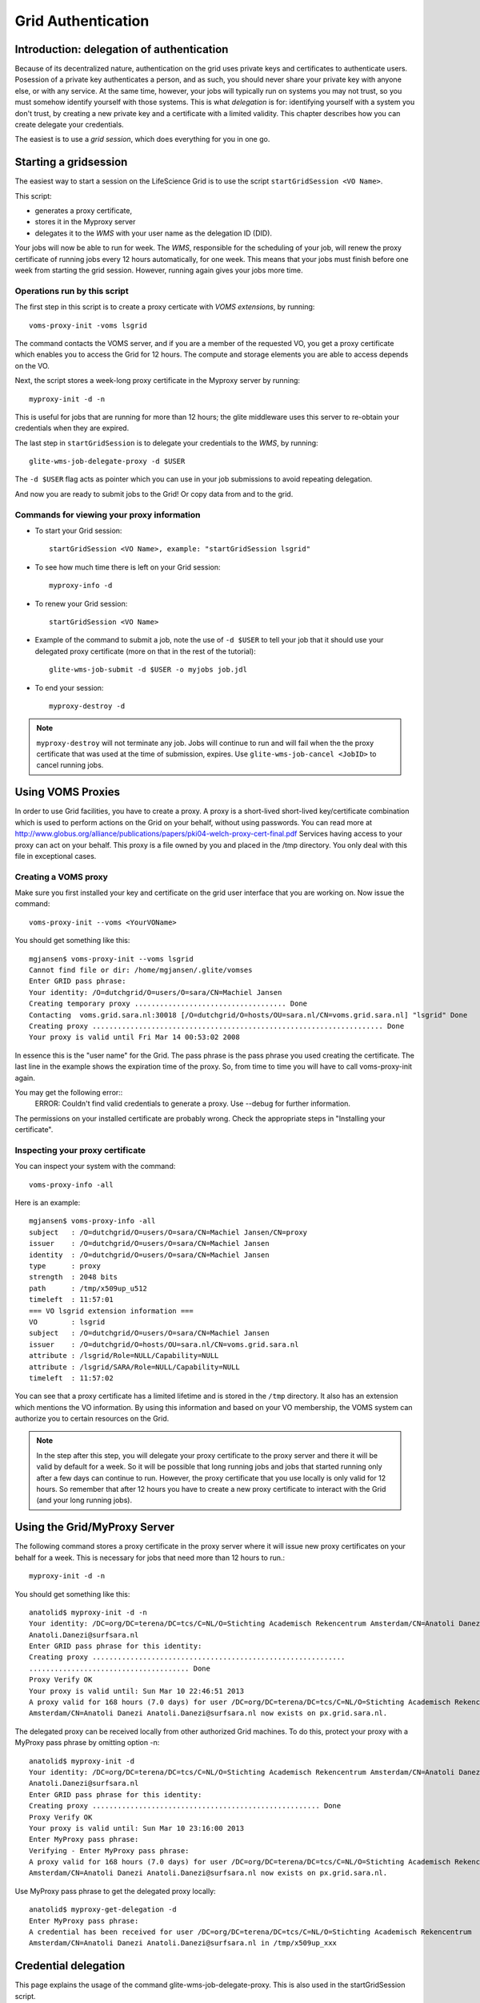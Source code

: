 
.. _grid-authentication:


Grid Authentication
*******************


Introduction: delegation of authentication
==========================================

Because of its decentralized nature, authentication on the grid uses
private keys and certificates to authenticate users. Posession of a
private key authenticates a person, and as such, you should never share
your private key with anyone else, or with any service. At the same time,
however, your jobs will typically run on systems you may not trust, so
you must somehow identify yourself with those systems. This is what
*delegation* is for: identifying yourself with a system you don't trust,
by creating a new private key and a certificate with a limited validity.
This chapter describes how you can create delegate your credentials.

The easiest is to use a *grid session*, which does everything for you in
one go.


Starting a gridsession
======================

The easiest way to start a session on the LifeScience Grid is to use the
script ``startGridSession <VO Name>``. 

This script:

* generates a proxy certificate, 
* stores it in the Myproxy server 
* delegates it to the *WMS* with your user name as the delegation ID (DID). 

Your jobs will now be able to run for week. The *WMS*, responsible for
the scheduling of your job, will renew the proxy certificate of running
jobs every 12 hours automatically, for one week. This means that your
jobs must finish before one week from starting the grid session. However,
running again gives your jobs more time.


Operations run by this script
-----------------------------

The first step in this script is to create a proxy certicate with *VOMS
extensions*, by running::

  voms-proxy-init -voms lsgrid

The command contacts the VOMS server, and if you are a member of the
requested VO, you get a proxy certificate which enables you to
access the Grid for 12 hours. The compute and storage elements you are
able to access depends on the VO.

Next, the script stores a week-long proxy certificate in the Myproxy
server by running::

 myproxy-init -d -n

This is useful for jobs that are running for more than 12 hours; the
glite middleware uses this server to re-obtain your credentials when they
are expired.


The last step in ``startGridSession`` is to delegate your credentials to
the *WMS*, by running::

  glite-wms-job-delegate-proxy -d $USER

The ``-d $USER`` flag acts as pointer which you can use in your job
submissions to avoid repeating delegation.

And now you are ready to submit jobs to the Grid! Or copy data from and
to the grid.

Commands for viewing your proxy information
-------------------------------------------

* To start your Grid session::

    startGridSession <VO Name>, example: "startGridSession lsgrid"

* To see how much time there is left on your Grid session::
  
    myproxy-info -d

* To renew your Grid session::

    startGridSession <VO Name>

* Example of the command to submit a job, note the use of ``-d $USER`` to
  tell your job that it should use your delegated proxy certificate (more
  on that in the rest of the tutorial)::
 
    glite-wms-job-submit -d $USER -o myjobs job.jdl
   
* To end your session::
 
    myproxy-destroy -d

.. note:: ``myproxy-destroy`` will not terminate any job. Jobs will continue
  to run and will fail when the the proxy certificate that was used at the
  time of submission, expires. Use ``glite-wms-job-cancel <JobID>`` to cancel
  running jobs.


Using VOMS Proxies
==================

In order to use Grid facilities, you have to create a proxy. A proxy is a
short-lived short-lived key/certificate combination which is used to
perform actions on the Grid on your behalf, without using passwords.  You
can read more at
http://www.globus.org/alliance/publications/papers/pki04-welch-proxy-cert-final.pdf
Services having access to your proxy can act on your behalf. This proxy
is a file owned by you and placed in the /tmp directory. You only deal
with this file in exceptional cases. 

Creating a VOMS proxy
---------------------

Make sure you first installed your key and 
certificate on the grid user interface that you are working on. Now issue the
command::

    voms-proxy-init --voms <YourVOName>

You should get something like this::

    mgjansen$ voms-proxy-init --voms lsgrid
    Cannot find file or dir: /home/mgjansen/.glite/vomses
    Enter GRID pass phrase:
    Your identity: /O=dutchgrid/O=users/O=sara/CN=Machiel Jansen
    Creating temporary proxy .................................... Done
    Contacting  voms.grid.sara.nl:30018 [/O=dutchgrid/O=hosts/OU=sara.nl/CN=voms.grid.sara.nl] "lsgrid" Done
    Creating proxy ..................................................................... Done
    Your proxy is valid until Fri Mar 14 00:53:02 2008

In essence this is the "user name" for the Grid. The pass phrase is the
pass phrase you used creating the certificate. The last line in the
example shows the expiration time of the proxy. So, from time to time you
will have to call voms-proxy-init again.

You may get the following error::
   ERROR: Couldn't find valid credentials to generate a proxy.
   Use --debug for further information.

The permissions on your installed certificate are probably wrong. Check the appropriate steps in "Installing your certificate".


Inspecting your proxy certificate
---------------------------------

You can inspect your system with the command::

    voms-proxy-info -all

Here is an example::

    mgjansen$ voms-proxy-info -all
    subject   : /O=dutchgrid/O=users/O=sara/CN=Machiel Jansen/CN=proxy
    issuer    : /O=dutchgrid/O=users/O=sara/CN=Machiel Jansen
    identity  : /O=dutchgrid/O=users/O=sara/CN=Machiel Jansen
    type      : proxy
    strength  : 2048 bits
    path      : /tmp/x509up_u512
    timeleft  : 11:57:01
    === VO lsgrid extension information ===
    VO        : lsgrid
    subject   : /O=dutchgrid/O=users/O=sara/CN=Machiel Jansen
    issuer    : /O=dutchgrid/O=hosts/OU=sara.nl/CN=voms.grid.sara.nl
    attribute : /lsgrid/Role=NULL/Capability=NULL
    attribute : /lsgrid/SARA/Role=NULL/Capability=NULL
    timeleft  : 11:57:02

You can see that a proxy certificate has a limited lifetime and is stored
in the ``/tmp`` directory. It also has an extension which mentions the VO
information. By using this information and based on your VO membership,
the VOMS system can authorize you to certain resources on the Grid.

.. note:: In the step after this step, you will delegate your proxy
    certificate to the proxy server and there it will be valid by default for
    a week. So it will be possible that long running jobs and jobs that
    started running only after a few days can continue to run. However, the
    proxy certificate that you use locally is only valid for 12 hours. So
    remember that after 12 hours you have to create a new proxy certificate
    to interact with the Grid (and your long running jobs).


Using the Grid/MyProxy Server
=============================


The following command stores a proxy certificate in the proxy server
where it will issue new proxy certificates on your behalf for a week.
This is necessary for jobs that need more than 12 hours to run.::

  myproxy-init -d -n

You should get something like this::

  anatolid$ myproxy-init -d -n
  Your identity: /DC=org/DC=terena/DC=tcs/C=NL/O=Stichting Academisch Rekencentrum Amsterdam/CN=Anatoli Danezi
  Anatoli.Danezi@surfsara.nl
  Enter GRID pass phrase for this identity:
  Creating proxy ............................................................
  ...................................... Done
  Proxy Verify OK
  Your proxy is valid until: Sun Mar 10 22:46:51 2013
  A proxy valid for 168 hours (7.0 days) for user /DC=org/DC=terena/DC=tcs/C=NL/O=Stichting Academisch Rekencentrum
  Amsterdam/CN=Anatoli Danezi Anatoli.Danezi@surfsara.nl now exists on px.grid.sara.nl.


The delegated proxy can be received locally from other authorized Grid
machines. To do this, protect your proxy with a MyProxy pass phrase by
omitting option -n::

  anatolid$ myproxy-init -d
  Your identity: /DC=org/DC=terena/DC=tcs/C=NL/O=Stichting Academisch Rekencentrum Amsterdam/CN=Anatoli Danezi
  Anatoli.Danezi@surfsara.nl
  Enter GRID pass phrase for this identity:
  Creating proxy ...................................................... Done
  Proxy Verify OK
  Your proxy is valid until: Sun Mar 10 23:16:00 2013
  Enter MyProxy pass phrase:
  Verifying - Enter MyProxy pass phrase:
  A proxy valid for 168 hours (7.0 days) for user /DC=org/DC=terena/DC=tcs/C=NL/O=Stichting Academisch Rekencentrum
  Amsterdam/CN=Anatoli Danezi Anatoli.Danezi@surfsara.nl now exists on px.grid.sara.nl.

Use MyProxy pass phrase to get the delegated proxy locally::

  anatolid$ myproxy-get-delegation -d
  Enter MyProxy pass phrase:
  A credential has been received for user /DC=org/DC=terena/DC=tcs/C=NL/O=Stichting Academisch Rekencentrum
  Amsterdam/CN=Anatoli Danezi Anatoli.Danezi@surfsara.nl in /tmp/x509up_xxx



Credential delegation
=====================

This page explains the usage of the command glite-wms-job-delegate-proxy.
This is also used in the startGridSession script.

Credential delegation solves the following problem: Before job submission
you may want to delegate your credentials to the Workload Management
System (WMS). This can speed up multiple job submissions, but more
importantly, when the Grid is busy or when you submit a large number of
jobs, it can take more then the standard 12 hours that your proxy
certificate is valid for the jobs to start. In that case your proxy
certificate expired and the jobs will fail.

The solution solution is to use *proxy delegation* before submitting jobs
to the grid::

  glite-wms-job-delegate-proxy -d <delegation id>.

When you submit a job to the grid it will be sent to the Workload
Management System (WMS). This system will then schedule your job and send
it to a worker node somewhere on the grid. The job will be run on your
behalf, therefore, you should delegate your credentials to the WMS. You
only have to do this once per session. When you renew your proxy
certificate (by typing voms-proxy-init) you have to delegate it to the
WMS once more.

We assume that you have used the ``voms-proxy-init command`` and have a valid
proxy credential. If not, please see ``voms-proxy-init``.

Use the following command::

  glite-wms-job-delegate-proxy -d <delegation id>

The variable delegation id is just a string to label the delegation (in
this case the your login name from the system). This string is needed in
later commands to identify your session. You can use any string you like
after the ``-d`` option.

Instead of creating a delegation ID with -d, the -a option can be used.
This causes a delegated proxy to be established automatically. In this
case you do not need to remember a delegation identifier. However,
repeated use of this option is not recommended, since it delegates a new
proxy each time the commands are issued. Delegation is a time-consuming
operation, so it's better to use glite-wms-job-delegate-proxy and reuse
the delegation ID when submitting your jobs.

Let's create a delegation ID using the WMProxy by creating a delegation
identifier using your username. To get the username we take the $USER
environment variable. Remember that you can use any string you like as a
delegation identifier.::

  $ echo $USER
  mgjansen
  
  $ glite-wms-job-delegate-proxy -d $USER
  
  Connecting to the service https://wms.grid.sara.nl:7443/glite_wms_wmproxy_server
  
  
  ================== glite-wms-job-delegate-proxy Success ==================
  
  Your proxy has been successfully delegated to the WMProxy:
  https://wms.grid.sara.nl:7443/glite_wms_wmproxy_server
  
  with the delegation identifier: mgjansen
  
  ==========================================================================


.. vim: set wm=7 :
